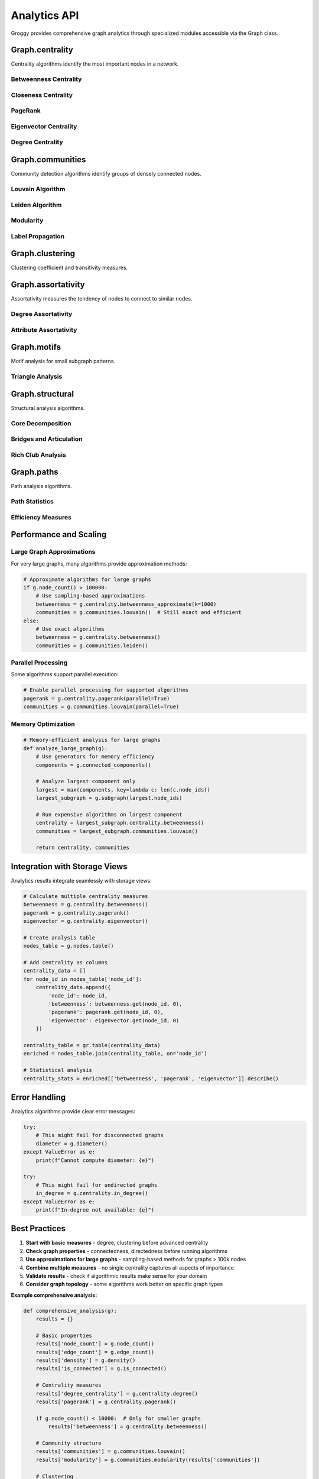 Analytics API
=============

Groggy provides comprehensive graph analytics through specialized modules accessible via the Graph class.

Graph.centrality
-----------------

Centrality algorithms identify the most important nodes in a network.

.. attribute:: Graph.centrality

   Access to centrality algorithms.

   **Available Methods:**

Betweenness Centrality
~~~~~~~~~~~~~~~~~~~~~~

.. method:: Graph.centrality.betweenness(normalized=True, endpoints=False)

   Calculate betweenness centrality for all nodes.

   :param bool normalized: Normalize by maximum possible betweenness
   :param bool endpoints: Include endpoints in path counts
   :returns: Dictionary mapping node_id -> centrality score
   :rtype: dict

   **Example:**

   .. code-block:: python

      betweenness = g.centrality.betweenness()
      top_nodes = sorted(betweenness.items(), key=lambda x: x[1], reverse=True)[:5]

.. method:: Graph.centrality.betweenness_approximate(k=None, normalized=True)

   Approximate betweenness centrality using sampling.

   :param int k: Number of nodes to sample (default: sqrt(n))
   :param bool normalized: Normalize by maximum possible betweenness
   :returns: Dictionary mapping node_id -> centrality score
   :rtype: dict

Closeness Centrality
~~~~~~~~~~~~~~~~~~~~~

.. method:: Graph.centrality.closeness(normalized=True)

   Calculate closeness centrality for all nodes.

   :param bool normalized: Normalize by maximum possible closeness
   :returns: Dictionary mapping node_id -> centrality score
   :rtype: dict

   **Example:**

   .. code-block:: python

      closeness = g.centrality.closeness()
      most_central = max(closeness.items(), key=lambda x: x[1])

PageRank
~~~~~~~~

.. method:: Graph.centrality.pagerank(alpha=0.85, max_iter=100, tolerance=1e-6, personalization=None)

   Calculate PageRank for all nodes.

   :param float alpha: Damping parameter (probability of following link)
   :param int max_iter: Maximum number of iterations
   :param float tolerance: Convergence tolerance
   :param dict personalization: Personalization vector (optional)
   :returns: Dictionary mapping node_id -> PageRank score
   :rtype: dict

   **Example:**

   .. code-block:: python

      pagerank = g.centrality.pagerank(alpha=0.85)
      
      # Personalized PageRank
      personalized = g.centrality.pagerank(
          personalization={'alice': 0.5, 'bob': 0.5}
      )

Eigenvector Centrality
~~~~~~~~~~~~~~~~~~~~~~

.. method:: Graph.centrality.eigenvector(max_iter=100, tolerance=1e-6)

   Calculate eigenvector centrality for all nodes.

   :param int max_iter: Maximum number of iterations
   :param float tolerance: Convergence tolerance
   :returns: Dictionary mapping node_id -> centrality score
   :rtype: dict

   **Example:**

   .. code-block:: python

      eigenvector = g.centrality.eigenvector()

Degree Centrality
~~~~~~~~~~~~~~~~~

.. method:: Graph.centrality.degree(normalized=True)

   Calculate degree centrality for all nodes.

   :param bool normalized: Normalize by maximum possible degree
   :returns: Dictionary mapping node_id -> centrality score
   :rtype: dict

.. method:: Graph.centrality.in_degree(normalized=True)

   Calculate in-degree centrality (directed graphs only).

   :param bool normalized: Normalize by maximum possible in-degree
   :returns: Dictionary mapping node_id -> centrality score
   :rtype: dict

.. method:: Graph.centrality.out_degree(normalized=True)

   Calculate out-degree centrality (directed graphs only).

   :param bool normalized: Normalize by maximum possible out-degree
   :returns: Dictionary mapping node_id -> centrality score
   :rtype: dict

Graph.communities
------------------

Community detection algorithms identify groups of densely connected nodes.

.. attribute:: Graph.communities

   Access to community detection algorithms.

   **Available Methods:**

Louvain Algorithm
~~~~~~~~~~~~~~~~~

.. method:: Graph.communities.louvain(resolution=1.0, max_iter=100, random_state=None)

   Detect communities using the Louvain algorithm.

   :param float resolution: Resolution parameter (higher = more communities)
   :param int max_iter: Maximum number of iterations
   :param int random_state: Random seed for reproducibility
   :returns: List of communities (each community is a list of node IDs)
   :rtype: list

   **Example:**

   .. code-block:: python

      communities = g.communities.louvain(resolution=1.0)
      print(f"Found {len(communities)} communities")
      
      # Analyze community sizes
      sizes = [len(c) for c in communities]
      print(f"Largest community: {max(sizes)} nodes")

Leiden Algorithm
~~~~~~~~~~~~~~~~

.. method:: Graph.communities.leiden(resolution=1.0, max_iter=100, random_state=None)

   Detect communities using the Leiden algorithm.

   :param float resolution: Resolution parameter (higher = more communities)
   :param int max_iter: Maximum number of iterations
   :param int random_state: Random seed for reproducibility
   :returns: List of communities (each community is a list of node IDs)
   :rtype: list

   **Example:**

   .. code-block:: python

      leiden_communities = g.communities.leiden(resolution=1.0)

Modularity
~~~~~~~~~~

.. method:: Graph.communities.modularity(communities, resolution=1.0)

   Calculate modularity of a community partition.

   :param list communities: List of communities to evaluate
   :param float resolution: Resolution parameter
   :returns: Modularity score (-1 to 1, higher is better)
   :rtype: float

   **Example:**

   .. code-block:: python

      communities = g.communities.louvain()
      modularity = g.communities.modularity(communities)
      print(f"Modularity: {modularity:.3f}")

Label Propagation
~~~~~~~~~~~~~~~~~

.. method:: Graph.communities.label_propagation(max_iter=100, random_state=None)

   Detect communities using label propagation.

   :param int max_iter: Maximum number of iterations
   :param int random_state: Random seed for reproducibility
   :returns: List of communities
   :rtype: list

Graph.clustering
-----------------

Clustering coefficient and transitivity measures.

.. method:: Graph.clustering(nodes=None)

   Calculate average clustering coefficient.

   :param list nodes: Specific nodes to analyze (default: all)
   :returns: Average clustering coefficient
   :rtype: float

   **Example:**

   .. code-block:: python

      avg_clustering = g.clustering()
      print(f"Average clustering: {avg_clustering:.3f}")

.. method:: Graph.local_clustering(nodes=None)

   Calculate local clustering coefficient for each node.

   :param list nodes: Specific nodes to analyze (default: all)
   :returns: Dictionary mapping node_id -> clustering coefficient
   :rtype: dict

   **Example:**

   .. code-block:: python

      local_clustering = g.local_clustering()
      high_clustering = {node: c for node, c in local_clustering.items() if c > 0.5}

.. method:: Graph.transitivity()

   Calculate global transitivity (ratio of closed triplets).

   :returns: Transitivity value
   :rtype: float

Graph.assortativity
-------------------

Assortativity measures the tendency of nodes to connect to similar nodes.

.. attribute:: Graph.assortativity

   Access to assortativity algorithms.

   **Available Methods:**

Degree Assortativity
~~~~~~~~~~~~~~~~~~~~

.. method:: Graph.assortativity.degree()

   Calculate degree assortativity coefficient.

   :returns: Assortativity coefficient (-1 to 1)
   :rtype: float

   **Example:**

   .. code-block:: python

      degree_assort = g.assortativity.degree()
      if degree_assort > 0:
          print("High-degree nodes tend to connect to high-degree nodes")
      else:
          print("High-degree nodes tend to connect to low-degree nodes")

Attribute Assortativity
~~~~~~~~~~~~~~~~~~~~~~~

.. method:: Graph.assortativity.attribute(attribute_name)

   Calculate assortativity for a categorical attribute.

   :param str attribute_name: Node attribute to analyze
   :returns: Assortativity coefficient (-1 to 1)
   :rtype: float

   **Example:**

   .. code-block:: python

      dept_assort = g.assortativity.attribute('department')
      print(f"Department assortativity: {dept_assort:.3f}")

.. method:: Graph.assortativity.numeric_attribute(attribute_name)

   Calculate assortativity for a numeric attribute.

   :param str attribute_name: Node attribute to analyze
   :returns: Assortativity coefficient (-1 to 1)
   :rtype: float

Graph.motifs
------------

Motif analysis for small subgraph patterns.

.. attribute:: Graph.motifs

   Access to motif analysis algorithms.

   **Available Methods:**

Triangle Analysis
~~~~~~~~~~~~~~~~~

.. method:: Graph.triangles()

   Count total number of triangles in the graph.

   :returns: Number of triangles
   :rtype: int

.. method:: Graph.triangle_participation()

   Count triangles each node participates in.

   :returns: Dictionary mapping node_id -> triangle count
   :rtype: dict

   **Example:**

   .. code-block:: python

      triangles = g.triangles()
      participation = g.triangle_participation()
      
      avg_participation = sum(participation.values()) / len(participation)
      print(f"Total triangles: {triangles}")
      print(f"Average participation: {avg_participation:.1f}")

.. method:: Graph.motifs.count_motifs(size=3)

   Count motifs of specified size.

   :param int size: Motif size (3 or 4)
   :returns: Dictionary mapping motif_type -> count
   :rtype: dict

.. method:: Graph.motifs.node_motif_participation(node_id, size=3)

   Count motifs a specific node participates in.

   :param node_id: Node to analyze
   :param int size: Motif size (3 or 4)
   :returns: Dictionary mapping motif_type -> count
   :rtype: dict

Graph.structural
-----------------

Structural analysis algorithms.

.. attribute:: Graph.structural

   Access to structural analysis algorithms.

   **Available Methods:**

Core Decomposition
~~~~~~~~~~~~~~~~~~

.. method:: Graph.k_core_decomposition()

   Perform k-core decomposition.

   :returns: Dictionary mapping node_id -> core number
   :rtype: dict

   **Example:**

   .. code-block:: python

      k_cores = g.k_core_decomposition()
      max_k = max(k_cores.values())
      main_core = [node for node, k in k_cores.items() if k == max_k]

.. method:: Graph.k_core(k)

   Extract k-core subgraph.

   :param int k: Core number
   :returns: Subgraph containing k-core
   :rtype: Subgraph

Bridges and Articulation
~~~~~~~~~~~~~~~~~~~~~~~~~

.. method:: Graph.bridges()

   Find bridges (edges whose removal increases components).

   :returns: List of bridge edges as (source, target) tuples
   :rtype: list

.. method:: Graph.articulation_points()

   Find articulation points (nodes whose removal increases components).

   :returns: List of articulation point node IDs
   :rtype: list

   **Example:**

   .. code-block:: python

      bridges = g.bridges()
      articulation = g.articulation_points()
      
      print(f"Critical edges: {len(bridges)}")
      print(f"Critical nodes: {len(articulation)}")

Rich Club Analysis
~~~~~~~~~~~~~~~~~~

.. method:: Graph.structural.rich_club_coefficient(k=None)

   Calculate rich club coefficient.

   :param int k: Degree threshold (default: all degrees)
   :returns: Rich club coefficient or dict for all k values
   :rtype: float or dict

Graph.paths
-----------

Path analysis algorithms.

.. attribute:: Graph.paths

   Access to path analysis algorithms.

   **Available Methods:**

Path Statistics
~~~~~~~~~~~~~~~

.. method:: Graph.diameter()

   Calculate graph diameter (longest shortest path).

   :returns: Diameter value
   :rtype: int
   :raises ValueError: If graph is not connected

.. method:: Graph.average_path_length()

   Calculate average shortest path length.

   :returns: Average path length
   :rtype: float

.. method:: Graph.eccentricity(node_id=None)

   Calculate eccentricity (maximum distance to any other node).

   :param node_id: Specific node, or None for all nodes
   :returns: Eccentricity value or dictionary
   :rtype: int or dict

   **Example:**

   .. code-block:: python

      try:
          diameter = g.diameter()
          avg_path = g.average_path_length()
          print(f"Diameter: {diameter}")
          print(f"Average path length: {avg_path:.2f}")
      except ValueError:
          print("Graph is not connected")

Efficiency Measures
~~~~~~~~~~~~~~~~~~~

.. method:: Graph.paths.efficiency(global_=True)

   Calculate efficiency measures.

   :param bool global_: Calculate global efficiency (vs local)
   :returns: Efficiency value
   :rtype: float

.. method:: Graph.paths.node_efficiency()

   Calculate efficiency for each node.

   :returns: Dictionary mapping node_id -> efficiency
   :rtype: dict

Performance and Scaling
------------------------

Large Graph Approximations
~~~~~~~~~~~~~~~~~~~~~~~~~~~

For very large graphs, many algorithms provide approximation methods:

.. code-block:: python

   # Approximate algorithms for large graphs
   if g.node_count() > 100000:
       # Use sampling-based approximations
       betweenness = g.centrality.betweenness_approximate(k=1000)
       communities = g.communities.louvain()  # Still exact and efficient
   else:
       # Use exact algorithms
       betweenness = g.centrality.betweenness()
       communities = g.communities.leiden()

Parallel Processing
~~~~~~~~~~~~~~~~~~~

Some algorithms support parallel execution:

.. code-block:: python

   # Enable parallel processing for supported algorithms
   pagerank = g.centrality.pagerank(parallel=True)
   communities = g.communities.louvain(parallel=True)

Memory Optimization
~~~~~~~~~~~~~~~~~~~

.. code-block:: python

   # Memory-efficient analysis for large graphs
   def analyze_large_graph(g):
       # Use generators for memory efficiency
       components = g.connected_components()
       
       # Analyze largest component only
       largest = max(components, key=lambda c: len(c.node_ids))
       largest_subgraph = g.subgraph(largest.node_ids)
       
       # Run expensive algorithms on largest component
       centrality = largest_subgraph.centrality.betweenness()
       communities = largest_subgraph.communities.louvain()
       
       return centrality, communities

Integration with Storage Views
------------------------------

Analytics results integrate seamlessly with storage views:

.. code-block:: python

   # Calculate multiple centrality measures
   betweenness = g.centrality.betweenness()
   pagerank = g.centrality.pagerank()
   eigenvector = g.centrality.eigenvector()
   
   # Create analysis table
   nodes_table = g.nodes.table()
   
   # Add centrality as columns
   centrality_data = []
   for node_id in nodes_table['node_id']:
       centrality_data.append({
           'node_id': node_id,
           'betweenness': betweenness.get(node_id, 0),
           'pagerank': pagerank.get(node_id, 0),
           'eigenvector': eigenvector.get(node_id, 0)
       })
   
   centrality_table = gr.table(centrality_data)
   enriched = nodes_table.join(centrality_table, on='node_id')
   
   # Statistical analysis
   centrality_stats = enriched[['betweenness', 'pagerank', 'eigenvector']].describe()

Error Handling
--------------

Analytics algorithms provide clear error messages:

.. code-block:: python

   try:
       # This might fail for disconnected graphs
       diameter = g.diameter()
   except ValueError as e:
       print(f"Cannot compute diameter: {e}")
   
   try:
       # This might fail for undirected graphs
       in_degree = g.centrality.in_degree()
   except ValueError as e:
       print(f"In-degree not available: {e}")

Best Practices
--------------

1. **Start with basic measures** - degree, clustering before advanced centrality
2. **Check graph properties** - connectedness, directedness before running algorithms
3. **Use approximations for large graphs** - sampling-based methods for graphs > 100k nodes
4. **Combine multiple measures** - no single centrality captures all aspects of importance
5. **Validate results** - check if algorithmic results make sense for your domain
6. **Consider graph topology** - some algorithms work better on specific graph types

**Example comprehensive analysis:**

.. code-block:: python

   def comprehensive_analysis(g):
       results = {}
       
       # Basic properties
       results['node_count'] = g.node_count()
       results['edge_count'] = g.edge_count()
       results['density'] = g.density()
       results['is_connected'] = g.is_connected()
       
       # Centrality measures
       results['degree_centrality'] = g.centrality.degree()
       results['pagerank'] = g.centrality.pagerank()
       
       if g.node_count() < 10000:  # Only for smaller graphs
           results['betweenness'] = g.centrality.betweenness()
       
       # Community structure
       results['communities'] = g.communities.louvain()
       results['modularity'] = g.communities.modularity(results['communities'])
       
       # Clustering
       results['clustering'] = g.clustering()
       results['transitivity'] = g.transitivity()
       
       # Structural properties
       if g.is_connected():
           results['diameter'] = g.diameter()
           results['avg_path_length'] = g.average_path_length()
       
       return results

The analytics API provides powerful tools for understanding network structure and dynamics. Results integrate seamlessly with storage views for further analysis and visualization.